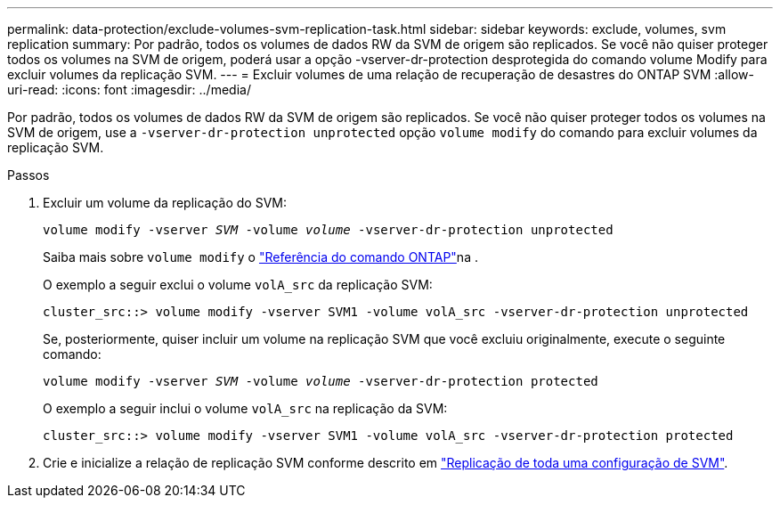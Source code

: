 ---
permalink: data-protection/exclude-volumes-svm-replication-task.html 
sidebar: sidebar 
keywords: exclude, volumes, svm replication 
summary: Por padrão, todos os volumes de dados RW da SVM de origem são replicados. Se você não quiser proteger todos os volumes na SVM de origem, poderá usar a opção -vserver-dr-protection desprotegida do comando volume Modify para excluir volumes da replicação SVM. 
---
= Excluir volumes de uma relação de recuperação de desastres do ONTAP SVM
:allow-uri-read: 
:icons: font
:imagesdir: ../media/


[role="lead"]
Por padrão, todos os volumes de dados RW da SVM de origem são replicados. Se você não quiser proteger todos os volumes na SVM de origem, use a `-vserver-dr-protection unprotected` opção `volume modify` do comando para excluir volumes da replicação SVM.

.Passos
. Excluir um volume da replicação do SVM:
+
`volume modify -vserver _SVM_ -volume _volume_ -vserver-dr-protection unprotected`

+
Saiba mais sobre `volume modify` o link:https://docs.netapp.com/us-en/ontap-cli/volume-modify.html["Referência do comando ONTAP"^]na .

+
O exemplo a seguir exclui o volume `volA_src` da replicação SVM:

+
[listing]
----
cluster_src::> volume modify -vserver SVM1 -volume volA_src -vserver-dr-protection unprotected
----
+
Se, posteriormente, quiser incluir um volume na replicação SVM que você excluiu originalmente, execute o seguinte comando:

+
`volume modify -vserver _SVM_ -volume _volume_ -vserver-dr-protection protected`

+
O exemplo a seguir inclui o volume `volA_src` na replicação da SVM:

+
[listing]
----
cluster_src::> volume modify -vserver SVM1 -volume volA_src -vserver-dr-protection protected
----
. Crie e inicialize a relação de replicação SVM conforme descrito em link:replicate-entire-svm-config-task.html["Replicação de toda uma configuração de SVM"].

